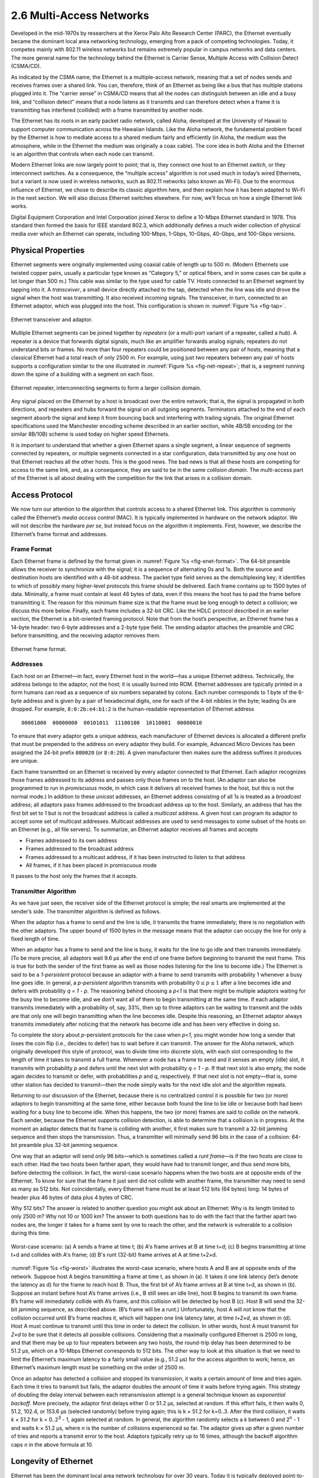2.6 Multi-Access Networks
=========================

Developed in the mid-1970s by researchers at the Xerox Palo Alto
Research Center (PARC), the Ethernet eventually became the dominant
local area networking technology, emerging from a pack of competing
technologies. Today, it competes mainly with 802.11 wireless networks
but remains extremely popular in campus networks and data centers. The
more general name for the technology behind the Ethernet is Carrier
Sense, Multiple Access with Collision Detect (CSMA/CD).

As indicated by the CSMA name, the Ethernet is a multiple-access
network, meaning that a set of nodes sends and receives frames over a
shared link. You can, therefore, think of an Ethernet as being like a
bus that has multiple stations plugged into it. The “carrier sense” in
CSMA/CD means that all the nodes can distinguish between an idle and a
busy link, and “collision detect” means that a node listens as it
transmits and can therefore detect when a frame it is transmitting has
interfered (collided) with a frame transmitted by another node.

The Ethernet has its roots in an early packet radio network, called
Aloha, developed at the University of Hawaii to support computer
communication across the Hawaiian Islands. Like the Aloha network, the
fundamental problem faced by the Ethernet is how to mediate access to a
shared medium fairly and efficiently (in Aloha, the medium was the
atmosphere, while in the Ethernet the medium was originally a coax
cable). The core idea in both Aloha and the Ethernet is an algorithm
that controls when each node can transmit.

Modern Ethernet links are now largely point to point;
that is, they connect one host to an Ethernet *switch*, or they
interconnect switches. As a consequence, the “multiple access” algorithm
is not used much in today’s wired Ethernets, but a variant is now used in
wireless networks, such as 802.11 networks (also known as Wi-Fi). Due to
the enormous influence of Ethernet, we chose to describe its classic
algorithm here, and then explain how it has been adapted to Wi-Fi in the
next section. We will also discuss Ethernet switches elsewhere. For now,
we’ll focus on how a single Ethernet link works.

Digital Equipment Corporation and Intel Corporation joined Xerox to
define a 10-Mbps Ethernet standard in 1978. This standard then formed
the basis for IEEE standard 802.3, which additionally defines a much
wider collection of physical media over which an Ethernet can operate,
including 100-Mbps, 1-Gbps, 10-Gbps, 40-Gbps, and 100-Gbps versions.

Physical Properties
-------------------

Ethernet segments were originally implemented using coaxial cable of
length up to 500 m. (Modern Ethernets use twisted copper pairs, usually
a particular type known as “Category 5,” or optical fibers, and in some
cases can be quite a lot longer than 500 m.) This cable was similar to
the type used for cable TV. Hosts connected to an Ethernet segment by
tapping into it. A *transceiver*, a small device directly attached to
the tap, detected when the line was idle and drove the signal when the
host was transmitting. It also received incoming signals. The
transceiver, in turn, connected to an Ethernet adaptor, which was
plugged into the host. This configuration is shown in :numref:`Figure
%s <fig-tap>`.

.. _fig-tap:
.. figure:: figures/f02-22-9780123850591.png
   :width: 300px
   :align: center

   Ethernet transceiver and adaptor.

Multiple Ethernet segments can be joined together by *repeaters* (or a
multi-port variant of a repeater, called a *hub*). A
repeater is a device that forwards digital signals, much like an
amplifier forwards analog signals; repeaters do not understand bits or
frames. No more than four repeaters could be positioned between any pair
of hosts, meaning that a classical Ethernet had a total reach of only
2500 m. For example, using just two repeaters between any pair of hosts
supports a configuration similar to the one illustrated in
:numref:`Figure %s <fig-net-repeat>`; that is, a segment running down the
spine of a building with a segment on each floor.

.. _fig-net-repeat:
.. figure:: figures/f02-23-9780123850591.png
   :width: 500px
   :align: center

   Ethernet repeater, interconnecting segments to form a larger
   collision domain.

Any signal placed on the Ethernet by a host is broadcast over the entire
network; that is, the signal is propagated in both directions, and
repeaters and hubs forward the signal on all outgoing segments.
Terminators attached to the end of each segment absorb the signal and
keep it from bouncing back and interfering with trailing signals. The
original Ethernet specifications used the Manchester encoding scheme
described in an earlier section, while 4B/5B encoding (or the similar
8B/10B) scheme is used today on higher speed Ethernets.
  
It is important to understand that whether a given Ethernet spans a
single segment, a linear sequence of segments connected by repeaters, or
multiple segments connected in a star configuration, data
transmitted by any one host on that Ethernet reaches all the other
hosts. This is the good news. The bad news is that all these hosts are
competing for access to the same link, and, as a consequence, they are
said to be in the same *collision domain*. The multi-access part of the
Ethernet is all about dealing with the competition for the link that
arises in a collision domain.

Access Protocol
---------------

We now turn our attention to the algorithm that controls access to a
shared Ethernet link. This algorithm is commonly called the Ethernet’s
*media access control* (MAC). It is typically implemented in hardware on
the network adaptor. We will not describe the hardware *per se*, but
instead focus on the algorithm it implements. First, however, we
describe the Ethernet’s frame format and addresses.

Frame Format
~~~~~~~~~~~~

Each Ethernet frame is defined by the format given in :numref:`Figure
%s <fig-enet-format>`. The 64-bit preamble allows the receiver to
synchronize with the signal; it is a sequence of alternating 0s and 1s.
Both the source and destination hosts are identified with a 48-bit
address. The packet type field serves as the demultiplexing key; it
identifies to which of possibly many higher-level protocols this frame
should be delivered. Each frame contains up to 1500 bytes of data.
Minimally, a frame must contain at least 46 bytes of data, even if this
means the host has to pad the frame before transmitting it. The reason
for this minimum frame size is that the frame must be long enough to
detect a collision; we discuss this more below. Finally, each frame
includes a 32-bit CRC. Like the HDLC protocol described in an earlier
section, the Ethernet is a bit-oriented framing protocol. Note that from
the host’s perspective, an Ethernet frame has a 14-byte header: two
6-byte addresses and a 2-byte type field. The sending adaptor attaches
the preamble and CRC before transmitting, and the receiving adaptor
removes them.

.. _fig-enet-format:
.. figure:: figures/f02-25-9780123850591.png
   :width: 400px
   :align: center

   Ethernet frame format.

Addresses
~~~~~~~~~

Each host on an Ethernet—in fact, every Ethernet host in the world—has a
unique Ethernet address. Technically, the address belongs to the
adaptor, not the host; it is usually burned into ROM. Ethernet addresses
are typically printed in a form humans can read as a sequence of six
numbers separated by colons. Each number corresponds to 1 byte of the
6-byte address and is given by a pair of hexadecimal digits, one for
each of the 4-bit nibbles in the byte; leading 0s are dropped. For
example, ``8:0:2b:e4:b1:2`` is the human-readable representation of
Ethernet address

::

   00001000  00000000  00101011  11100100  10110001  00000010

To ensure that every adaptor gets a unique address, each manufacturer of
Ethernet devices is allocated a different prefix that must be prepended
to the address on every adaptor they build. For example, Advanced Micro
Devices has been assigned the 24-bit prefix ``080020`` (or ``8:0:20``).
A given manufacturer then makes sure the address suffixes it produces
are unique.

Each frame transmitted on an Ethernet is received by every adaptor
connected to that Ethernet. Each adaptor recognizes those frames
addressed to its address and passes only those frames on to the host.
(An adaptor can also be programmed to run in *promiscuous* mode, in
which case it delivers all received frames to the host, but this is not
the normal mode.) In addition to these *unicast* addresses, an Ethernet
address consisting of all 1s is treated as a *broadcast* address; all
adaptors pass frames addressed to the broadcast address up to the host.
Similarly, an address that has the first bit set to 1 but is not the
broadcast address is called a *multicast* address. A given host can
program its adaptor to accept some set of multicast addresses. Multicast
addresses are used to send messages to some subset of the hosts on an
Ethernet (e.g., all file servers). To summarize, an Ethernet adaptor
receives all frames and accepts

-  Frames addressed to its own address

-  Frames addressed to the broadcast address

-  Frames addressed to a multicast address, if it has been instructed to
   listen to that address

-  All frames, if it has been placed in promiscuous mode

It passes to the host only the frames that it accepts.

Transmitter Algorithm
~~~~~~~~~~~~~~~~~~~~~

As we have just seen, the receiver side of the Ethernet protocol is
simple; the real smarts are implemented at the sender’s side. The
transmitter algorithm is defined as follows.

When the adaptor has a frame to send and the line is idle, it transmits
the frame immediately; there is no negotiation with the other adaptors.
The upper bound of 1500 bytes in the message means that the adaptor can
occupy the line for only a fixed length of time.

When an adaptor has a frame to send and the line is busy, it waits for
the line to go idle and then transmits immediately. (To be more precise,
all adaptors wait 9.6 μs after the end of one frame before beginning to
transmit the next frame. This is true for both the sender of the first
frame as well as those nodes listening for the line to become idle.) The
Ethernet is said to be a *1-persistent* protocol because an adaptor with
a frame to send transmits with probability 1 whenever a busy line goes
idle. In general, a *p-persistent* algorithm transmits with
probability :math:`0 \le p \le 1` after a line becomes idle and defers
with probability *q = 1 - p*. The
reasoning behind choosing a *p<1* is that there might be multiple
adaptors waiting for the busy line to become idle, and we don’t want all
of them to begin transmitting at the same time. If each adaptor
transmits immediately with a probability of, say, 33%, then up to three
adaptors can be waiting to transmit and the odds are that only one will
begin transmitting when the line becomes idle. Despite this reasoning,
an Ethernet adaptor always transmits immediately after noticing that the
network has become idle and has been very effective in doing so.

To complete the story about *p*-persistent protocols for the case when
*p<1*, you might wonder how long a sender that loses the coin flip
(i.e., decides to defer) has to wait before it can transmit. The answer
for the Aloha network, which originally developed this style of
protocol, was to divide time into discrete slots, with each slot
corresponding to the length of time it takes to transmit a full frame.
Whenever a node has a frame to send and it senses an empty (idle) slot,
it transmits with probability *p* and defers until the next slot with
probability *q = 1 - p*. If that next slot is also empty, the node again
decides to transmit or defer, with probabilities *p* and *q*,
respectively. If that next slot is not empty—that is, some other station
has decided to transmit—then the node simply waits for the next idle
slot and the algorithm repeats.

Returning to our discussion of the Ethernet, because there is no
centralized control it is possible for two (or more) adaptors to begin
transmitting at the same time, either because both found the line to be
idle or because both had been waiting for a busy line to become idle.
When this happens, the two (or more) frames are said to *collide* on the
network. Each sender, because the Ethernet supports collision detection,
is able to determine that a collision is in progress. At the moment an
adaptor detects that its frame is colliding with another, it first makes
sure to transmit a 32-bit jamming sequence and then stops the
transmission. Thus, a transmitter will minimally send 96 bits in the
case of a collision: 64-bit preamble plus 32-bit jamming sequence.

One way that an adaptor will send only 96 bits—which is sometimes called
a *runt frame*—is if the two hosts are close to each other. Had the two
hosts been farther apart, they would have had to transmit longer, and
thus send more bits, before detecting the collision. In fact, the
worst-case scenario happens when the two hosts are at opposite ends of
the Ethernet. To know for sure that the frame it just sent did not
collide with another frame, the transmitter may need to send as many as
512 bits. Not coincidentally, every Ethernet frame must be at least
512 bits (64 bytes) long: 14 bytes of header plus 46 bytes of data plus
4 bytes of CRC.

Why 512 bits? The answer is related to another question you might ask
about an Ethernet: Why is its length limited to only 2500 m? Why not 10
or 1000 km? The answer to both questions has to do with the fact that
the farther apart two nodes are, the longer it takes for a frame sent by
one to reach the other, and the network is vulnerable to a collision
during this time.

.. _fig-worst:
.. figure:: figures/f02-26-9780123850591.png
   :width: 350px
   :align: center

   Worst-case scenario: (a) A sends a frame at time t;
   (b) A's frame arrives at B at time t+d; (c) B begins transmitting
   at time t+d and collides with A's frame; (d) B's runt (32-bit)
   frame arrives at A at time t+2×d.

:numref:`Figure %s <fig-worst>` illustrates the worst-case scenario,
where hosts A
and B are at opposite ends of the network. Suppose host A begins
transmitting a frame at time t, as shown in (a). It takes it one link
latency (let’s denote the latency as d) for the frame to reach host B.
Thus, the first bit of A’s frame arrives at B at time t+d, as shown
in (b). Suppose an instant before host A’s frame arrives (i.e., B still
sees an idle line), host B begins to transmit its own frame. B’s frame
will immediately collide with A’s frame, and this collision will be
detected by host B (c). Host B will send the 32-bit jamming sequence, as
described above. (B’s frame will be a runt.) Unfortunately, host A will
not know that the collision occurred until B’s frame reaches it, which
will happen one link latency later, at time *t+2×d*, as shown in (d).
Host A must continue to transmit until this time in order to detect the
collision. In other words, host A must transmit for *2×d* to be sure
that it detects all possible collisions. Considering that a maximally
configured Ethernet is 2500 m long, and that there may be up to four
repeaters between any two hosts, the round-trip delay has been
determined to be 51.2 μs, which on a 10-Mbps Ethernet corresponds to
512 bits. The other way to look at this situation is that we need to
limit the Ethernet’s maximum latency to a fairly small value (e.g.,
51.2 μs) for the access algorithm to work; hence, an Ethernet’s maximum
length must be something on the order of 2500 m.

Once an adaptor has detected a collision and stopped its transmission,
it waits a certain amount of time and tries again. Each time it tries to
transmit but fails, the adaptor doubles the amount of time it waits
before trying again. This strategy of doubling the delay interval
between each retransmission attempt is a general technique known as
*exponential backoff*. More precisely, the adaptor first delays either 0
or 51.2 μs, selected at random. If this effort fails, it then waits 0,
51.2, 102.4, or 153.6 μs (selected randomly) before trying again; this
is k × 51.2 for k=0..3. After the third collision, it waits *k × 51.2*
for k = 0..2\ :sup:`3` - 1, again selected at random. In general, 
the algorithm randomly selects a *k* between 0 and 2\ :sup:`n` - 1
and waits k × 51.2 μs, where *n* is the number of collisions
experienced so far. The adaptor gives up after a given number of tries
and reports a transmit error to the host. Adaptors typically retry up to
16 times, although the backoff algorithm caps *n* in the above formula
at 10.

Longevity of Ethernet
---------------------

Ethernet has been the dominant local area network technology for over 30
years. Today it is typically deployed point-to-point rather than tapping
into a coax cable, it often runs at speeds of 1 or 10 Gbps rather than
10 Mbps, and it allows jumbo packets with up to 9000 bytes of data
rather than 1500 bytes. But, it remains backwards compatible with the
original standard. This makes it worth saying a few words about why
Ethernets have been so successful, so that we can understand the
properties we should emulate with any technology that tries to replace
it.

First, an Ethernet is extremely easy to administer and maintain: There
is no routing or configuration tables to be kept up-to-date, and it is
easy to add a new host to the network. It is hard to imagine a simpler
network to administer. Second, it is inexpensive: cable/fiber is
relatively cheap, and the only other cost is the network adaptor on each
host. Ethernet became deeply entrenched for these reasons, and any
switch-based approach that aspired to displace it required additional
investment in infrastructure (the switches), on top of the cost of each
adaptor. The switch-based variant of Ethernet did eventually succeed in
replacing multi-access Ethernet, but this is primarily because it
could be *deployed incrementally*—with some hosts connected by
point-to-point links to switches while others remained tapped into
coax and connected to repeaters or hubs—all the while retaining the
simplicity of network administration.

